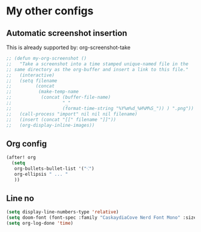 * My other configs
** Automatic screenshot insertion
This is already supported by: org-screenshot-take
#+BEGIN_SRC emacs-lisp
;; (defun my-org-screenshot ()
;;   "Take a screenshot into a time stamped unique-named file in the
;; same directory as the org-buffer and insert a link to this file."
;;   (interactive)
;;   (setq filename
;;         (concat
;;          (make-temp-name
;;           (concat (buffer-file-name)
;;                   "_"
;;                   (format-time-string "%Y%m%d_%H%M%S_")) ) ".png"))
;;   (call-process "import" nil nil nil filename)
;;   (insert (concat "[[" filename "]]"))
;;   (org-display-inline-images))
#+END_SRC

** Org config
#+BEGIN_SRC emacs-lisp
(after! org
  (setq
   org-bullets-bullet-list '("⁖")
   org-ellipsis " ... "
   ))
#+END_SRC

** Line no
#+begin_src emacs-lisp
(setq display-line-numbers-type 'relative)
(setq doom-font (font-spec :family "CaskaydiaCove Nerd Font Mono" :size 29))
(setq org-log-done 'time)
#+end_src
